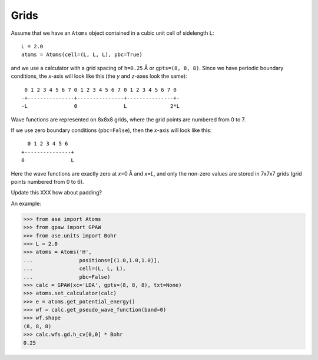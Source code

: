 .. _grids:

=====
Grids
=====

Assume that we have an ``Atoms`` object contained in a cubic unit
cell of sidelength ``L``::

  L = 2.0
  atoms = Atoms(cell=(L, L, L), pbc=True)

and we use a calculator with a grid spacing of ``h=0.25`` Å or
``gpts=(8, 8, 8)``.  Since we have periodic boundary conditions, the
*x*-axis will look like this (the *y* and *z*-axes look the same)::

  0 1 2 3 4 5 6 7 0 1 2 3 4 5 6 7 0 1 2 3 4 5 6 7 0 
 -+---------------+---------------+---------------+-
 -L               0               L              2*L

Wave functions are represented on 8x8x8 grids, where the grid points
are numbered from 0 to 7.

If we use zero boundary conditions (``pbc=False``), then the
*x*-axis will look like this::

                    0 1 2 3 4 5 6
                  +---------------+
                  0               L

Here the wave functions are exactly zero at *x*\ =0 Å and *x*\ =\ *L*,
and only the non-zero values are stored in 7x7x7 grids (grid points
numbered from 0 to 6).


Update this XXX how about padding?

An example:

>>> from ase import Atoms
>>> from gpaw import GPAW
>>> from ase.units import Bohr
>>> L = 2.0
>>> atoms = Atoms('H',
...               positions=[(1.0,1.0,1.0)],
...               cell=(L, L, L),
...               pbc=False)
>>> calc = GPAW(xc='LDA', gpts=(8, 8, 8), txt=None)
>>> atoms.set_calculator(calc)
>>> e = atoms.get_potential_energy()
>>> wf = calc.get_pseudo_wave_function(band=0)
>>> wf.shape
(8, 8, 8)
>>> calc.wfs.gd.h_cv[0,0] * Bohr
0.25
